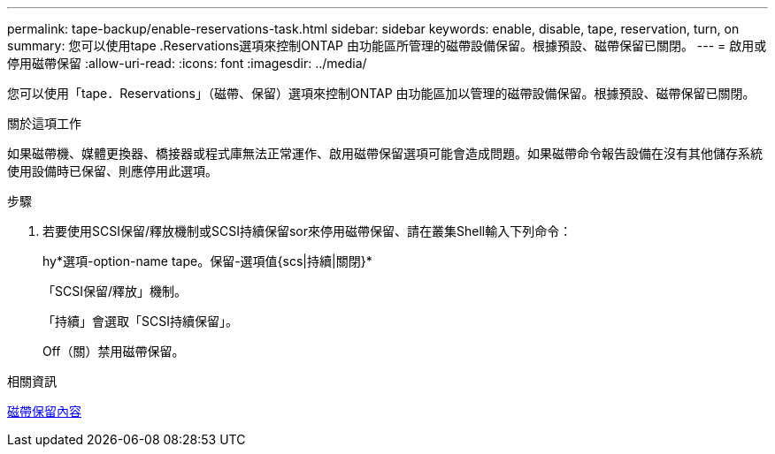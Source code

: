 ---
permalink: tape-backup/enable-reservations-task.html 
sidebar: sidebar 
keywords: enable, disable, tape, reservation, turn, on 
summary: 您可以使用tape .Reservations選項來控制ONTAP 由功能區所管理的磁帶設備保留。根據預設、磁帶保留已關閉。 
---
= 啟用或停用磁帶保留
:allow-uri-read: 
:icons: font
:imagesdir: ../media/


[role="lead"]
您可以使用「tape．Reservations」（磁帶、保留）選項來控制ONTAP 由功能區加以管理的磁帶設備保留。根據預設、磁帶保留已關閉。

.關於這項工作
如果磁帶機、媒體更換器、橋接器或程式庫無法正常運作、啟用磁帶保留選項可能會造成問題。如果磁帶命令報告設備在沒有其他儲存系統使用設備時已保留、則應停用此選項。

.步驟
. 若要使用SCSI保留/釋放機制或SCSI持續保留sor來停用磁帶保留、請在叢集Shell輸入下列命令：
+
hy*選項-option-name tape。保留-選項值{scs|持續|關閉}*

+
「SCSI保留/釋放」機制。

+
「持續」會選取「SCSI持續保留」。

+
Off（關）禁用磁帶保留。



.相關資訊
xref:tape-reservations-concept.adoc[磁帶保留內容]
